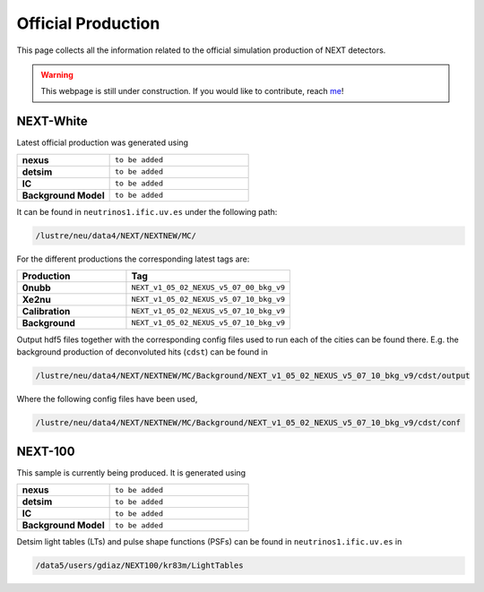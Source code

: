 Official Production
====================

This page collects all the information related to the official simulation production of NEXT detectors.

.. warning::
  This webpage is still under construction. If you would like to contribute, reach `me <helena.almamol@gmail.com>`_!


NEXT-White
------------
Latest official production was generated using

.. list-table::
   :widths: 40 60
   :header-rows: 0

   * - **nexus**
     - ``to be added``
   * - **detsim**
     - ``to be added``
   * - **IC**
     - ``to be added``
   * - **Background Model**
     - ``to be added``

It can be found in ``neutrinos1.ific.uv.es`` under the following path:

.. code-block:: text

  /lustre/neu/data4/NEXT/NEXTNEW/MC/

For the different productions the corresponding latest tags are:

.. list-table::
   :widths: 40 60
   :header-rows: 1

   * - Production
     - Tag
   * - **0nubb**
     - ``NEXT_v1_05_02_NEXUS_v5_07_00_bkg_v9``
   * - **Xe2nu**
     - ``NEXT_v1_05_02_NEXUS_v5_07_10_bkg_v9``
   * - **Calibration**
     - ``NEXT_v1_05_02_NEXUS_v5_07_10_bkg_v9``
   * - **Background**
     - ``NEXT_v1_05_02_NEXUS_v5_07_10_bkg_v9``


Output hdf5 files together with the corresponding config files used to run each of the cities can be found there. E.g. the background production of deconvoluted hits (``cdst``) can be found in

.. code-block:: text

  /lustre/neu/data4/NEXT/NEXTNEW/MC/Background/NEXT_v1_05_02_NEXUS_v5_07_10_bkg_v9/cdst/output

Where the following config files have been used,

.. code-block:: text

  /lustre/neu/data4/NEXT/NEXTNEW/MC/Background/NEXT_v1_05_02_NEXUS_v5_07_10_bkg_v9/cdst/conf



NEXT-100
------------
This sample is currently being produced. It is generated using

.. list-table::
   :widths: 40 60
   :header-rows: 0

   * - **nexus**
     - ``to be added``
   * - **detsim**
     - ``to be added``
   * - **IC**
     - ``to be added``
   * - **Background Model**
     - ``to be added``

Detsim light tables (LTs) and pulse shape functions (PSFs) can be found in ``neutrinos1.ific.uv.es`` in

.. code-block:: text

  /data5/users/gdiaz/NEXT100/kr83m/LightTables
